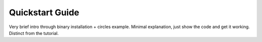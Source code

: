 Quickstart Guide
================


Very brief intro through binary installation + circles example. Minimal explanation, just show the code and get it working. 
Distinct from the tutorial.